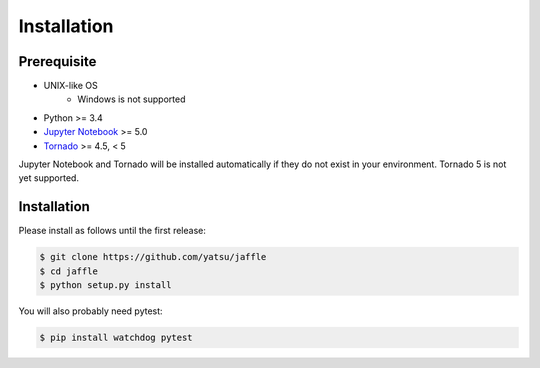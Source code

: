 ============
Installation
============

Prerequisite
============

- UNIX-like OS
    - Windows is not supported
- Python >= 3.4
- `Jupyter Notebook`_ >= 5.0
- Tornado_ >= 4.5, < 5

Jupyter Notebook and Tornado will be installed automatically if they do not exist in your environment. Tornado 5 is not yet supported.

.. _`Jupyter Notebook`: https://jupyter.org/
.. _`Tornado`: http://www.tornadoweb.org/

Installation
============

Please install as follows until the first release:

.. code-block:: sh

    $ git clone https://github.com/yatsu/jaffle
    $ cd jaffle
    $ python setup.py install

You will also probably need pytest:

.. code-block:: sh

    $ pip install watchdog pytest
